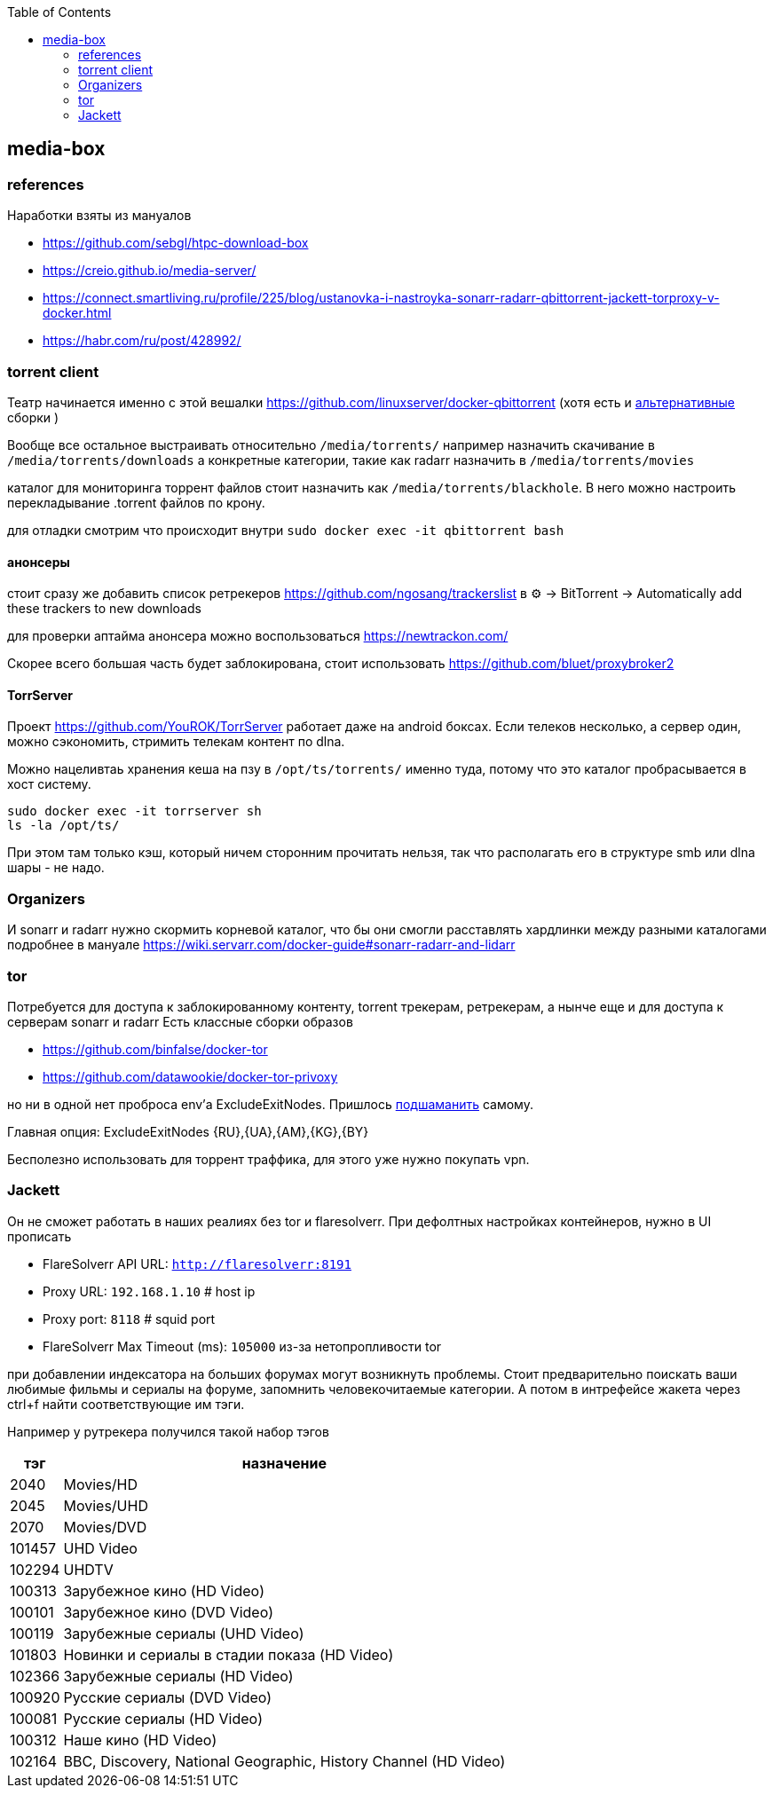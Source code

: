 :toc: left
== media-box

=== references
Наработки взяты из мануалов

- https://github.com/sebgl/htpc-download-box
- https://creio.github.io/media-server/
- https://connect.smartliving.ru/profile/225/blog/ustanovka-i-nastroyka-sonarr-radarr-qbittorrent-jackett-torproxy-v-docker.html
- https://habr.com/ru/post/428992/


=== torrent client
Театр начинается именно с этой вешалки https://github.com/linuxserver/docker-qbittorrent
(хотя есть и https://hotio.dev/containers/qbittorrent/[альтернативные] сборки )

Вообще все остальное выстраивать относительно `/media/torrents/`
например назначить скачивание в `/media/torrents/downloads`
а конкретные категории, такие как radarr назначить в `/media/torrents/movies`

каталог для мониторинга торрент файлов стоит назначить как `/media/torrents/blackhole`. В него можно настроить перекладывание .torrent файлов по крону.

для отладки смотрим что происходит внутри `sudo docker exec -it qbittorrent bash`

==== анонсеры
стоит сразу же добавить список ретрекеров https://github.com/ngosang/trackerslist
в ⚙ → BitTorrent → Automatically add these trackers to new downloads

для проверки аптайма анонсера можно воспользоваться https://newtrackon.com/

Скорее всего большая часть будет заблокирована, стоит использовать https://github.com/bluet/proxybroker2

==== TorrServer 
Проект https://github.com/YouROK/TorrServer работает даже на android боксах. Если телеков несколько, а сервер один, можно сэкономить, стримить телекам контент по dlna.

Можно нацеливтаь хранения кеша на пзу в `/opt/ts/torrents/` именно туда, потому что это каталог пробрасывается в хост систему.
```
sudo docker exec -it torrserver sh
ls -la /opt/ts/
```
При этом там только кэш, который ничем сторонним прочитать нельзя, так что располагать его в структуре smb или dlna шары - не надо.

=== Organizers
И sonarr и radarr нужно скормить корневой каталог, что бы они смогли расставлять хардлинки между разными каталогами подробнее в мануале https://wiki.servarr.com/docker-guide#sonarr-radarr-and-lidarr

=== tor
Потребуется для доступа к заблокированному контенту, torrent трекерам, ретрекерам, а нынче еще и для доступа к серверам sonarr и radarr
Есть классные сборки образов

- https://github.com/binfalse/docker-tor
- https://github.com/datawookie/docker-tor-privoxy

но ни в одной нет проброса env'а ExcludeExitNodes.
Пришлось https://github.com/mcgr0g/tor-privoxy[подшаманить] самому.

Главная опция: ExcludeExitNodes {RU},{UA},{AM},{KG},{BY}

Бесполезно использовать для торрент траффика, для этого уже нужно покупать vpn.

=== Jackett
Он не сможет работать в наших реалиях без tor и flaresolverr. При дефолтных настройках контейнеров, нужно в UI прописать 

- FlareSolverr API URL: `http://flaresolverr:8191`
- Proxy URL: `192.168.1.10` # host ip
- Proxy port: `8118` # squid port
- FlareSolverr Max Timeout (ms): `105000` из-за нетопропливости tor

при добавлении индексатора на больших форумах могут возникнуть проблемы. Стоит предварительно поискать ваши любимые фильмы и сериалы на форуме, запомнить человекочитаемые категории. А потом в интрефейсе жакета через ctrl+f найти соответствующие им тэги.

Например у рутрекера получился такой набор тэгов

[%autowidth%header,separator=|]
|===
| тэг | назначение 

| 2040
| Movies/HD

| 2045
| Movies/UHD

| 2070
| Movies/DVD

| 101457
| UHD Video

| 102294
| UHDTV

| 100313
| Зарубежное кино (HD Video)

| 100101
| Зарубежное кино (DVD Video)

| 100119
| Зарубежные сериалы (UHD Video)

| 101803
| Новинки и сериалы в стадии показа (HD Video)

| 102366
| Зарубежные сериалы (HD Video)

| 100920
| Русские сериалы (DVD Video)

| 100081
| Русские сериалы (HD Video)

| 100312
| Наше кино (HD Video)

| 102164
| BBC, Discovery, National Geographic, History Channel (HD Video)

|===
